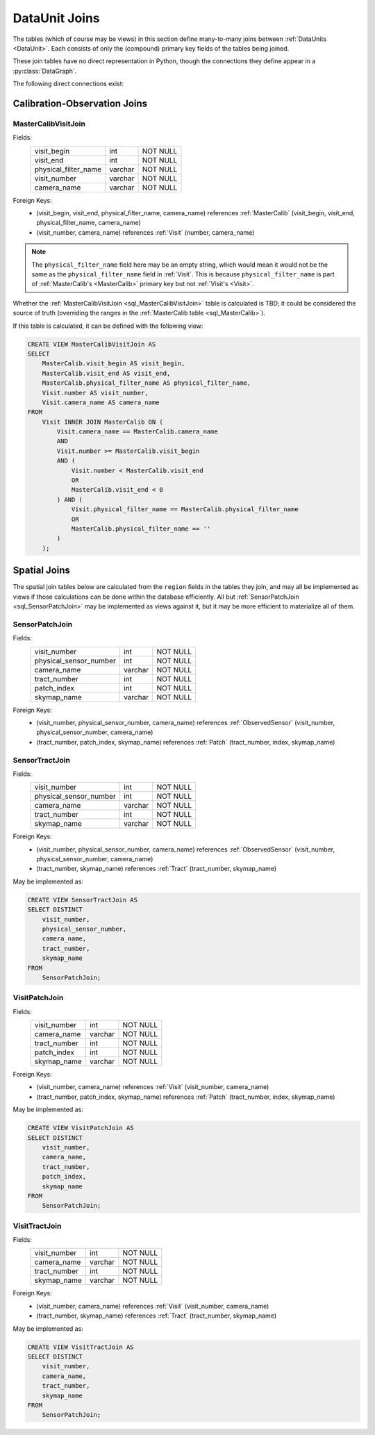 
.. _dataunit_joins:

DataUnit Joins
==============

The tables (which of course may be views) in this section define many-to-many joins between :ref:`DataUnits <DataUnit>`.
Each consists of only the (compound) primary key fields of the tables being joined.

These join tables have no direct representation in Python, though the connections they define appear in a :py:class:`DataGraph`.

The following direct connections exist:

.. graph:: dataunit_joins
    :align: center

    MasterCalib -- Visit;
    Visit -- Patch;
    Visit -- Tract;
    Sensor -- Patch;
    Sensor -- Tract;

Calibration-Observation Joins
-----------------------------

.. _sql_MasterCalibVisitJoin:

MasterCalibVisitJoin
^^^^^^^^^^^^^^^^^^^^
Fields:
    +-------------------------+---------+----------+
    | visit_begin             | int     | NOT NULL |
    +-------------------------+---------+----------+
    | visit_end               | int     | NOT NULL |
    +-------------------------+---------+----------+
    | physical_filter_name    | varchar | NOT NULL |
    +-------------------------+---------+----------+
    | visit_number            | varchar | NOT NULL |
    +-------------------------+---------+----------+
    | camera_name             | varchar | NOT NULL |
    +-------------------------+---------+----------+
Foreign Keys:
    - (visit_begin, visit_end, physical_filter_name, camera_name) references :ref:`MasterCalib` (visit_begin, visit_end, physical_filter_name, camera_name)
    - (visit_number, camera_name) references :ref:`Visit` (number, camera_name)

.. note::

    The ``physical_filter_name`` field here may be an empty string, which would mean it would not be the same as the ``physical_filter_name`` field in :ref:`Visit`.
    This is because ``physical_filter_name`` is part of :ref:`MasterCalib's <MasterCalib>` primary key but not :ref:`Visit's <Visit>`.

Whether the :ref:`MasterCalibVisitJoin <sql_MasterCalibVisitJoin>` table is calculated is TBD; it could be considered the source of truth (overriding the ranges in the :ref:`MasterCalib table <sql_MasterCalib>`).

If this table is calculated, it can be defined with the following view:

.. code:: sql

    CREATE VIEW MasterCalibVisitJoin AS
    SELECT
        MasterCalib.visit_begin AS visit_begin,
        MasterCalib.visit_end AS visit_end,
        MasterCalib.physical_filter_name AS physical_filter_name,
        Visit.number AS visit_number,
        Visit.camera_name AS camera_name
    FROM
        Visit INNER JOIN MasterCalib ON (
            Visit.camera_name == MasterCalib.camera_name
            AND
            Visit.number >= MasterCalib.visit_begin
            AND (
                Visit.number < MasterCalib.visit_end
                OR
                MasterCalib.visit_end < 0
            ) AND (
                Visit.physical_filter_name == MasterCalib.physical_filter_name
                OR
                MasterCalib.physical_filter_name == ''
            )
        );

Spatial Joins
-------------

The spatial join tables below are calculated from the ``region`` fields in the tables they join, and may all be implemented as views if those calculations can be done within the database efficiently.
All but :ref:`SensorPatchJoin <sql_SensorPatchJoin>` may be implemented as views against it, but it may be more efficient to materialize all of them.

.. _sql_SensorPatchJoin:

SensorPatchJoin
^^^^^^^^^^^^^^^
Fields:
    +------------------------+---------+----------+
    | visit_number           | int     | NOT NULL |
    +------------------------+---------+----------+
    | physical_sensor_number | int     | NOT NULL |
    +------------------------+---------+----------+
    | camera_name            | varchar | NOT NULL |
    +------------------------+---------+----------+
    | tract_number           | int     | NOT NULL |
    +------------------------+---------+----------+
    | patch_index            | int     | NOT NULL |
    +------------------------+---------+----------+
    | skymap_name            | varchar | NOT NULL |
    +------------------------+---------+----------+

Foreign Keys:
    - (visit_number, physical_sensor_number, camera_name) references :ref:`ObservedSensor` (visit_number, physical_sensor_number, camera_name)
    - (tract_number, patch_index, skymap_name) references :ref:`Patch` (tract_number, index, skymap_name)


.. _sql_SensorTractJoin:

SensorTractJoin
^^^^^^^^^^^^^^^
Fields:
    +------------------------+---------+----------+
    | visit_number           | int     | NOT NULL |
    +------------------------+---------+----------+
    | physical_sensor_number | int     | NOT NULL |
    +------------------------+---------+----------+
    | camera_name            | varchar | NOT NULL |
    +------------------------+---------+----------+
    | tract_number           | int     | NOT NULL |
    +------------------------+---------+----------+
    | skymap_name            | varchar | NOT NULL |
    +------------------------+---------+----------+

Foreign Keys:
    - (visit_number, physical_sensor_number, camera_name) references :ref:`ObservedSensor` (visit_number, physical_sensor_number, camera_name)
    - (tract_number, skymap_name) references :ref:`Tract` (tract_number, skymap_name)

May be implemented as:

.. code:: sql

    CREATE VIEW SensorTractJoin AS
    SELECT DISTINCT
        visit_number,
        physical_sensor_number,
        camera_name,
        tract_number,
        skymap_name
    FROM
        SensorPatchJoin;


.. _sql_VisitPatchJoin:

VisitPatchJoin
^^^^^^^^^^^^^^
Fields:
    +------------------------+---------+----------+
    | visit_number           | int     | NOT NULL |
    +------------------------+---------+----------+
    | camera_name            | varchar | NOT NULL |
    +------------------------+---------+----------+
    | tract_number           | int     | NOT NULL |
    +------------------------+---------+----------+
    | patch_index            | int     | NOT NULL |
    +------------------------+---------+----------+
    | skymap_name            | varchar | NOT NULL |
    +------------------------+---------+----------+

Foreign Keys:
    - (visit_number, camera_name) references :ref:`Visit` (visit_number, camera_name)
    - (tract_number, patch_index, skymap_name) references :ref:`Patch` (tract_number, index, skymap_name)

May be implemented as:

.. code:: sql

    CREATE VIEW VisitPatchJoin AS
    SELECT DISTINCT
        visit_number,
        camera_name,
        tract_number,
        patch_index,
        skymap_name
    FROM
        SensorPatchJoin;


.. _sql_VisitTractJoin:

VisitTractJoin
^^^^^^^^^^^^^^
Fields:
    +------------------------+---------+----------+
    | visit_number           | int     | NOT NULL |
    +------------------------+---------+----------+
    | camera_name            | varchar | NOT NULL |
    +------------------------+---------+----------+
    | tract_number           | int     | NOT NULL |
    +------------------------+---------+----------+
    | skymap_name            | varchar | NOT NULL |
    +------------------------+---------+----------+

Foreign Keys:
    - (visit_number, camera_name) references :ref:`Visit` (visit_number, camera_name)
    - (tract_number, skymap_name) references :ref:`Tract` (tract_number, skymap_name)

May be implemented as:

.. code:: sql

    CREATE VIEW VisitTractJoin AS
    SELECT DISTINCT
        visit_number,
        camera_name,
        tract_number,
        skymap_name
    FROM
        SensorPatchJoin;
